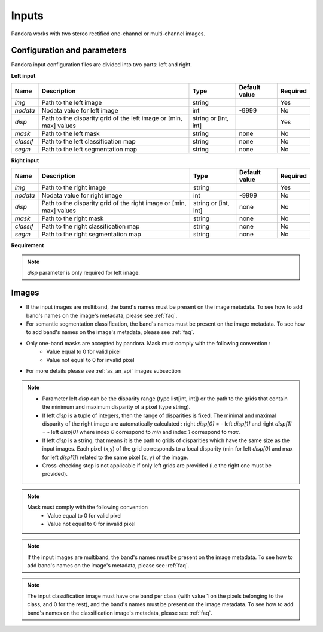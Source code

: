 .. _inputs:

Inputs
======

Pandora works with two stereo rectified one-channel or multi-channel images.


Configuration and parameters
****************************

Pandora input configuration files are divided into two parts: left and right. 

**Left input** 

.. csv-table::

    **Name**,**Description**,**Type**,**Default value**,**Required**
    *img*,Path to the left image,string,,Yes
    *nodata*,Nodata value for left image, int,-9999,No
    *disp*,"Path to the disparity grid of the left image or [min, max] values","string or [int, int]",,Yes
    *mask*,Path to the left mask,string,"none",No
    *classif*,Path to the left classification map,string,"none",No
    *segm*,Path to the left segmentation map,string,"none",No

**Right input** 

.. csv-table::

    **Name**,**Description**,**Type**,**Default value**,**Required**
    *img*,Path to the right image,string,,Yes
    *nodata*,Nodata value for right image,int,-9999,No
    *disp*,"Path to the disparity grid of the right image or [min, max] values","string or [int, int]","none",No
    *mask*,Path to the right mask,string,"none",No
    *classif*,Path to the right classification map,string,"none",No
    *segm*,Path to the right segmentation map,string,"none",No

**Requirement** 

.. note::
    *disp* parameter is only required for left image. 
   
Images
******

- If the input images are multiband, the band's names must be present on the image metadata. To see how to add band's names on the image's metadata, please see :ref:`faq`.
- For semantic segmentation classification, the band's names must be present on the image metadata. To see how to add band's names on the image's metadata, please see :ref:`faq`.
- Only one-band masks are accepted by pandora. Mask must comply with the following convention :
    - Value equal to 0 for valid pixel
    - Value not equal to 0 for invalid pixel
- For more details please see :ref:`as_an_api` images subsection


.. note::
    - Parameter left *disp* can be the disparity range (type list[int, int]) or the path to the grids
      that contain the minimum and maximum disparity of a pixel (type string).
    - If left *disp* is a tuple of integers, then the range of disparities is fixed. The minimal and maximal
      disparity of the right image are automatically calculated :
      right *disp[0]* = - left *disp[1]* and right *disp[1]* = - left *disp[0]*
      where index `0` correspond to *min* and index `1` correspond to *max*.
    - If left *disp* is a string, that means it is the path to grids of disparities which have the same size as the input images.
      Each pixel (x,y) of the grid corresponds to a local disparity (min for left *disp[0]* and max for left *disp[1]*) related to the same pixel (x, y) of the image.
    - Cross-checking step is not applicable if only left grids are provided (i.e the right one must be provided).

.. note::
    Mask must comply with the following convention
     - Value equal to 0 for valid pixel
     - Value not equal to 0 for invalid pixel

.. note::
    If the input images are multiband, the band's names must be present on the image metadata. To see how to add band's names on the image's metadata, please
    see :ref:`faq`.

.. note::
    The input classification image must have one band per class (with value 1 on the pixels belonging to the class, and 0 for the rest), and the band's names must be present on the image metadata. To see how to add band's names on the classification image's metadata, please
    see :ref:`faq`.
